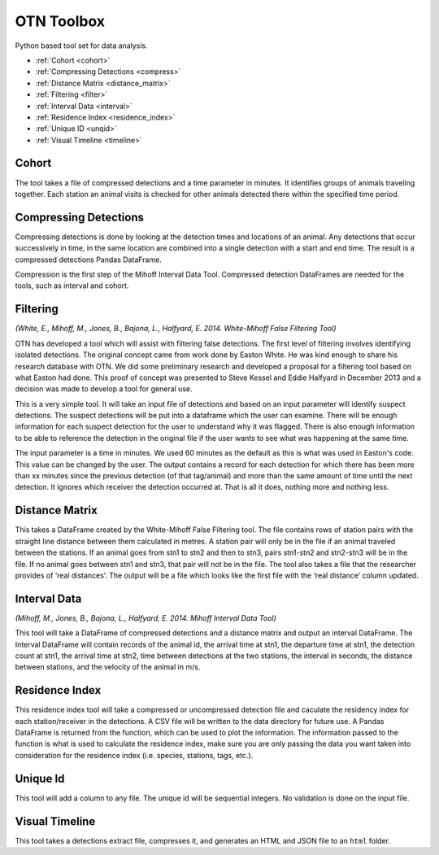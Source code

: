 OTN Toolbox
===========

Python based tool set for data analysis.




* :ref:`Cohort <cohort>`
* :ref:`Compressing Detections  <compress>`
* :ref:`Distance Matrix  <distance_matrix>`
* :ref:`Filtering  <filter>`
* :ref:`Interval Data <interval>`
* :ref:`Residence Index <residence_index>`
* :ref:`Unique ID  <unqid>`
* :ref:`Visual Timeline <timeline>`

.. _cohort:

Cohort
------

The tool takes a file of compressed detections and a time parameter in minutes. It identifies groups of animals traveling together. Each station an animal visits is checked for other animals detected there within the specified time period.

.. _compress:

Compressing Detections
----------------------

Compressing detections is done by looking at the detection times and locations of an animal. Any detections that occur successively in time, in the same location are combined into a single detection with a start and end time. The result is a compressed detections Pandas DataFrame.

Compression is the first step of the Mihoff Interval Data Tool. Compressed detection DataFrames are needed for the tools, such as interval and cohort.


.. _filter:

Filtering
---------

*(White, E., Mihoff, M., Jones, B., Bajona, L., Halfyard, E. 2014. White-Mihoff False Filtering Tool)*


OTN has developed a tool which will assist with filtering false detections. The first level of filtering involves identifying isolated detections. The original concept came from work done by Easton White. He was kind enough to share his research database with OTN. We did some preliminary research and developed a proposal for a filtering tool based on what Easton had done. This proof of concept was presented to Steve Kessel and Eddie Halfyard in December 2013 and a decision was made to develop a tool for general use.

This is a very simple tool. It will take an input file of detections and based on an input parameter will identify suspect detections. The suspect detections will be put into a dataframe which the user can examine. There will be enough information for each suspect detection for the user to understand why it was flagged. There is also enough information to be able to reference the detection in the original file if the user wants to see what was happening at the same time.

The input parameter is a time in minutes. We used 60 minutes as the default as this is what was used in Easton's code. This value can be changed by the user. The output contains a record for each detection for which there has been more than xx minutes since the previous detection (of that tag/animal) and more than the same amount of time until the next detection. It ignores which receiver the detection occurred at. That is all it does, nothing more and nothing less.

.. _distance_matrix:

Distance Matrix
---------------

This takes a DataFrame created by the White-Mihoff False Filtering tool. The file contains rows of station pairs with the straight line distance between them calculated in metres. A station pair will only be in the file if an animal traveled between the stations. If an animal goes from stn1 to stn2 and then to stn3, pairs stn1-stn2 and stn2-stn3 will be in the file. If no animal goes between stn1 and stn3, that pair will not be in the file. The tool also takes a file that the researcher provides of ‘real distances’.  The output will be a file which looks like the first file with the ‘real distance’ column updated.

.. _interval:

Interval Data
--------------------

*(Mihoff, M., Jones, B., Bajona, L., Halfyard, E. 2014. Mihoff Interval Data Tool)*

This tool will take a DataFrame of compressed detections and a distance matrix and output an interval DataFrame. The Interval DataFrame will contain records of the animal id, the arrival time at stn1, the departure time at stn1, the detection count at stn1, the arrival time at stn2, time between detections at the two stations, the interval in seconds, the distance between stations, and the velocity of the animal in m/s.


.. _residence_index:

Residence Index
---------------

This residence index tool will take a compressed or uncompressed detection file and caculate the residency index for each station/receiver in the detections. A CSV file will be written to the data directory for future use. A Pandas DataFrame is returned from the function, which can be used to plot the information. The information passed to the function is what is used to calculate the residence index, make sure you are only passing the data you want taken into consideration for the residence index (i.e. species, stations, tags, etc.).


.. _unqid:

Unique Id
---------

This tool will add a column to any file. The unique id will be sequential integers. No validation is done on the input file.

.. _timeline:

Visual Timeline
---------------

This tool takes a detections extract file, compresses it, and generates an HTML and JSON file to an ``html`` folder.
